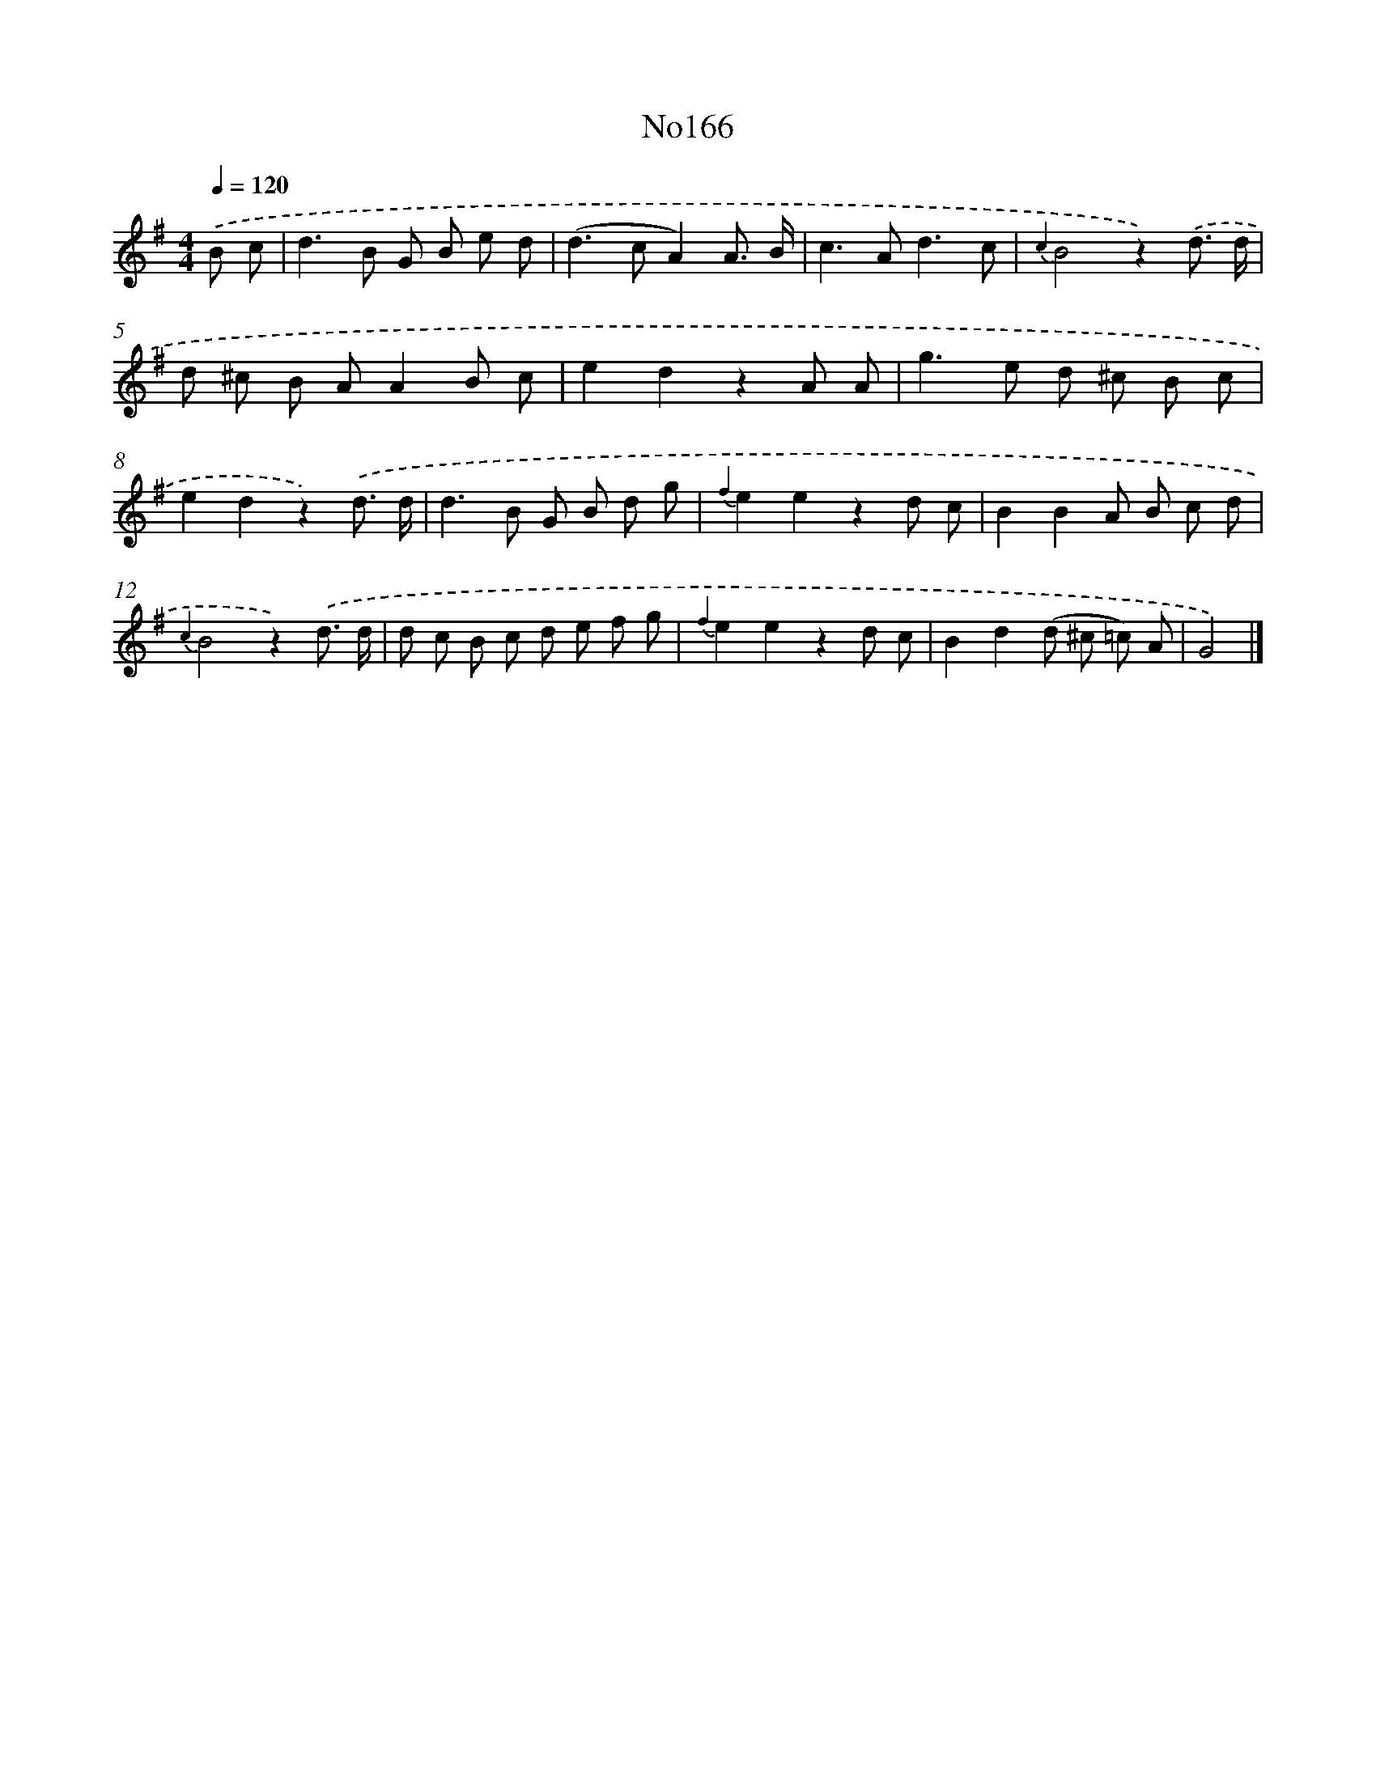 X: 13598
T: No166
%%abc-version 2.0
%%abcx-abcm2ps-target-version 5.9.1 (29 Sep 2008)
%%abc-creator hum2abc beta
%%abcx-conversion-date 2018/11/01 14:37:35
%%humdrum-veritas 3782698534
%%humdrum-veritas-data 2515157725
%%continueall 1
%%barnumbers 0
L: 1/8
M: 4/4
Q: 1/4=120
K: G clef=treble
.('B c [I:setbarnb 1]|
d2>B2 G B e d |
(d2>c2A2)A3/ B/ |
c2>A2d3c |
{c2}B4z2).('d3/ d/ |
d ^c B AA2B c |
e2d2z2A A |
g2>e2 d ^c B c |
e2d2z2).('d3/ d/ |
d2>B2 G B d g |
{f2}e2e2z2d c |
B2B2A B c d |
{c2}B4z2).('d3/ d/ |
d c B c d e f g |
{f2}e2e2z2d c |
B2d2(d ^c =c) A |
G4) |]
